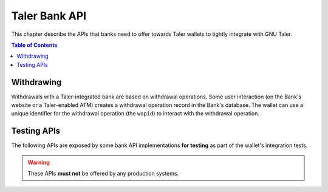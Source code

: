 ..
  This file is part of GNU TALER.

  Copyright (C) 2014-2020 Taler Systems SA

  TALER is free software; you can redistribute it and/or modify it under the
  terms of the GNU General Public License as published by the Free Software
  Foundation; either version 2.1, or (at your option) any later version.

  TALER is distributed in the hope that it will be useful, but WITHOUT ANY
  WARRANTY; without even the implied warranty of MERCHANTABILITY or FITNESS FOR
  A PARTICULAR PURPOSE.  See the GNU General Public License for more details.

  You should have received a copy of the GNU General Public License along with
  TALER; see the file COPYING.  If not, see <http://www.gnu.org/licenses/>

  @author Marcello Stanisci
  @author Christian Grothoff

==============
Taler Bank API
==============

This chapter describe the APIs that banks need to offer towards Taler wallets
to tightly integrate with GNU Taler.

.. contents:: Table of Contents

.. http:get:: /config

  Get a configuration information about the bank.

  **Request:**

  **Response:**

  :status 200 OK:
    The exchange responds with a `BankVersion` object. This request should
    virtually always be successful.

  **Details:**

  .. ts:def:: BankVersion

    interface BankVersion {
      // libtool-style representation of the Bank protocol version, see
      // https://www.gnu.org/software/libtool/manual/html_node/Versioning.html#Versioning
      // The format is "current:revision:age".
      version: string;

      // currency used by this bank
      currency: string;

    }


-----------
Withdrawing
-----------

Withdrawals with a Taler-integrated bank are based on withdrawal operations.
Some user interaction (on the Bank's website or a Taler-enabled ATM) creates a
withdrawal operation record in the Bank's database.  The wallet can use a unique identifier
for the withdrawal operation (the ``wopid``) to interact with the withdrawal operation.

.. http:get:: ${BANK_API_BASE_URL}/withdrawal-operation/${wopid}

  Query information about a withdrawal operation, identified by the ``wopid``.

  **Request**

  :query long_poll_ms:
    *Optional.*  If specified, the bank will wait up to ``long_poll_ms``
    milliseconds for completion of the transfer before sending the HTTP
    response.  A client must never rely on this behavior, as the bank may
    return a response immediately.

  **Response**

  :status 200 OK:
    The withdrawal operation is known to the bank, and details are given
    in the `BankWithdrawalOperationStatus` response body.


  .. ts:def:: BankWithdrawalOperationStatus

    export class BankWithdrawalOperationStatus {
      // has the wallet selected parameters for the withdrawal operation
      // (exchange and reserve public key) and successfully sent it
      // to the bank?
      selection_done: boolean;

      // The transfer has been confirmed and registered by the bank.
      // Does not guarantee that the funds have arrived at the exchange already.
      transfer_done: boolean;

      // Amount that will be withdrawn with this operation
      // (raw amount without fee considerations).
      amount: Amount;

      // Bank account of the customer that is withdrawing, as a
      // payto URI.
      sender_wire?: string;

      // Suggestion for an exchange given by the bank.
      suggested_exchange?: string;

      // URL that the user needs to navigate to in order to
      // complete some final confirmation (e.g. 2FA).
      confirm_transfer_url?: string;

      // Wire transfer types supported by the bank.
      wire_types: string[];
    }

.. http:post:: ${BANK_API_BASE_URL}/withdrawal-operation/${wopid}

  **Request** The body of this request must have the format of a `BankWithdrawalOperationPostRequest`.

  **Response**

  :status 200 OK:
    The bank has accepted the withdrawal operation parameters chosen by the wallet.
    The response is a `BankWithdrawalOperationPostResponse`.
  :status 404 Not Found:
    The bank does not know about a withdrawal operation with the specified ``wopid``.

  **Details**

  .. ts:def:: BankWithdrawalOperationPostRequest

    interface BankWithdrawalOperationPostRequest {

      // Reserve public key.
      reserve_pub: string;

      // Exchange bank details specified in the 'payto'
      // format.  NOTE: this field is optional, therefore
      // the bank will initiate the withdrawal with the
      // default exchange, if not given.
      exchange_wire_details: string;
    }

  .. ts:def:: BankWithdrawalOperationPostResponse

    interface BankWithdrawalOperationPostResponse {

      // The transfer has been confirmed and registered by the bank.
      // Does not guarantee that the funds have arrived at the exchange already.
      transfer_done: boolean;

      // URL that the user needs to navigate to in order to
      // complete some final confirmation (e.g. 2FA).
      //
      // Only applicable when 'transfer_done' is false.
      confirm_transfer_url?: string;
    }


------------
Testing APIs
------------

The following APIs are exposed by some bank API implementations **for testing** as part
of the wallet's integration tests.

.. warning::

  These APIs **must not** be offered by any production systems.

.. http:post:: ${BANK_API_BASE_URL}/testing/register

.. http:post:: ${BANK_API_BASE_URL}/testing/withdraw

.. http:post:: ${BANK_API_BASE_URL}/testing/withdraw-uri
